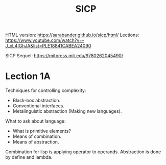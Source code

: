 :PROPERTIES:
:ID:       14338321-2b88-47d9-9b14-1fd4838d6cce
:END:
#+title: SICP

HTML version: https://sarabander.github.io/sicp/html/
Lections: https://www.youtube.com/watch?v=-J_xL4IGhJA&list=PLE18841CABEA24090

SICP Sequel: https://mitpress.mit.edu/9780262045490/

* Lection 1A
Techniques for controlling complexity:
- Black-box abstraction.
- Conventional interfaces.
- Metalinguistic abstraction (Making new languages).

What to ask about language:
- What is primitive elements?
- Means of combination.
- Means of abstraction.

Combination for lisp is applying operator to operands.
Abstraction is done by define and lambda.
